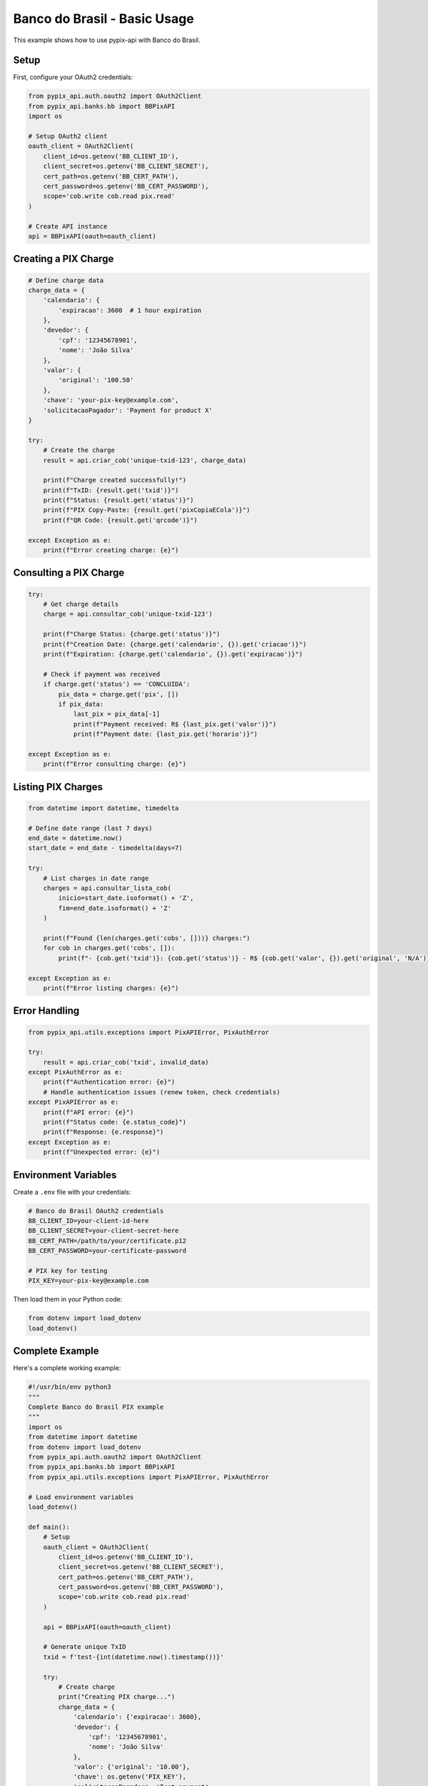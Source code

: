 Banco do Brasil - Basic Usage
=============================

This example shows how to use pypix-api with Banco do Brasil.

Setup
-----

First, configure your OAuth2 credentials:

.. code-block:: python

   from pypix_api.auth.oauth2 import OAuth2Client
   from pypix_api.banks.bb import BBPixAPI
   import os

   # Setup OAuth2 client
   oauth_client = OAuth2Client(
       client_id=os.getenv('BB_CLIENT_ID'),
       client_secret=os.getenv('BB_CLIENT_SECRET'),
       cert_path=os.getenv('BB_CERT_PATH'),
       cert_password=os.getenv('BB_CERT_PASSWORD'),
       scope='cob.write cob.read pix.read'
   )

   # Create API instance
   api = BBPixAPI(oauth=oauth_client)

Creating a PIX Charge
---------------------

.. code-block:: python

   # Define charge data
   charge_data = {
       'calendario': {
           'expiracao': 3600  # 1 hour expiration
       },
       'devedor': {
           'cpf': '12345678901',
           'nome': 'João Silva'
       },
       'valor': {
           'original': '100.50'
       },
       'chave': 'your-pix-key@example.com',
       'solicitacaoPagador': 'Payment for product X'
   }

   try:
       # Create the charge
       result = api.criar_cob('unique-txid-123', charge_data)

       print(f"Charge created successfully!")
       print(f"TxID: {result.get('txid')}")
       print(f"Status: {result.get('status')}")
       print(f"PIX Copy-Paste: {result.get('pixCopiaECola')}")
       print(f"QR Code: {result.get('qrcode')}")

   except Exception as e:
       print(f"Error creating charge: {e}")

Consulting a PIX Charge
-----------------------

.. code-block:: python

   try:
       # Get charge details
       charge = api.consultar_cob('unique-txid-123')

       print(f"Charge Status: {charge.get('status')}")
       print(f"Creation Date: {charge.get('calendario', {}).get('criacao')}")
       print(f"Expiration: {charge.get('calendario', {}).get('expiracao')}")

       # Check if payment was received
       if charge.get('status') == 'CONCLUIDA':
           pix_data = charge.get('pix', [])
           if pix_data:
               last_pix = pix_data[-1]
               print(f"Payment received: R$ {last_pix.get('valor')}")
               print(f"Payment date: {last_pix.get('horario')}")

   except Exception as e:
       print(f"Error consulting charge: {e}")

Listing PIX Charges
-------------------

.. code-block:: python

   from datetime import datetime, timedelta

   # Define date range (last 7 days)
   end_date = datetime.now()
   start_date = end_date - timedelta(days=7)

   try:
       # List charges in date range
       charges = api.consultar_lista_cob(
           inicio=start_date.isoformat() + 'Z',
           fim=end_date.isoformat() + 'Z'
       )

       print(f"Found {len(charges.get('cobs', []))} charges:")
       for cob in charges.get('cobs', []):
           print(f"- {cob.get('txid')}: {cob.get('status')} - R$ {cob.get('valor', {}).get('original', 'N/A')}")

   except Exception as e:
       print(f"Error listing charges: {e}")

Error Handling
--------------

.. code-block:: python

   from pypix_api.utils.exceptions import PixAPIError, PixAuthError

   try:
       result = api.criar_cob('txid', invalid_data)
   except PixAuthError as e:
       print(f"Authentication error: {e}")
       # Handle authentication issues (renew token, check credentials)
   except PixAPIError as e:
       print(f"API error: {e}")
       print(f"Status code: {e.status_code}")
       print(f"Response: {e.response}")
   except Exception as e:
       print(f"Unexpected error: {e}")

Environment Variables
--------------------

Create a ``.env`` file with your credentials:

.. code-block:: bash

   # Banco do Brasil OAuth2 credentials
   BB_CLIENT_ID=your-client-id-here
   BB_CLIENT_SECRET=your-client-secret-here
   BB_CERT_PATH=/path/to/your/certificate.p12
   BB_CERT_PASSWORD=your-certificate-password

   # PIX key for testing
   PIX_KEY=your-pix-key@example.com

Then load them in your Python code:

.. code-block:: python

   from dotenv import load_dotenv
   load_dotenv()

Complete Example
----------------

Here's a complete working example:

.. code-block:: python

   #!/usr/bin/env python3
   """
   Complete Banco do Brasil PIX example
   """
   import os
   from datetime import datetime
   from dotenv import load_dotenv
   from pypix_api.auth.oauth2 import OAuth2Client
   from pypix_api.banks.bb import BBPixAPI
   from pypix_api.utils.exceptions import PixAPIError, PixAuthError

   # Load environment variables
   load_dotenv()

   def main():
       # Setup
       oauth_client = OAuth2Client(
           client_id=os.getenv('BB_CLIENT_ID'),
           client_secret=os.getenv('BB_CLIENT_SECRET'),
           cert_path=os.getenv('BB_CERT_PATH'),
           cert_password=os.getenv('BB_CERT_PASSWORD'),
           scope='cob.write cob.read pix.read'
       )

       api = BBPixAPI(oauth=oauth_client)

       # Generate unique TxID
       txid = f'test-{int(datetime.now().timestamp())}'

       try:
           # Create charge
           print("Creating PIX charge...")
           charge_data = {
               'calendario': {'expiracao': 3600},
               'devedor': {
                   'cpf': '12345678901',
                   'nome': 'João Silva'
               },
               'valor': {'original': '10.00'},
               'chave': os.getenv('PIX_KEY'),
               'solicitacaoPagador': 'Test payment'
           }

           result = api.criar_cob(txid, charge_data)
           print(f"✅ Charge created: {result.get('txid')}")

           # Consult charge
           print("Consulting charge...")
           charge = api.consultar_cob(txid)
           print(f"✅ Charge status: {charge.get('status')}")

           print("PIX Copy-Paste code:")
           print(result.get('pixCopiaECola', 'Not available'))

       except PixAuthError as e:
           print(f"❌ Authentication error: {e}")
       except PixAPIError as e:
           print(f"❌ API error: {e}")
       except Exception as e:
           print(f"❌ Unexpected error: {e}")

   if __name__ == '__main__':
       main()
